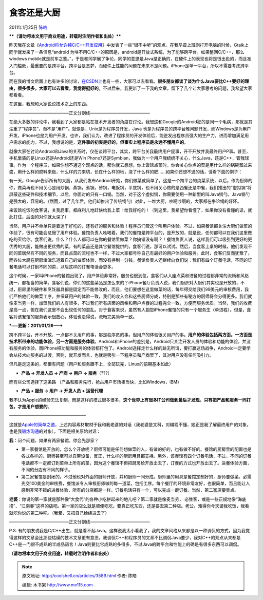 .. _articles3589:

食客还是大厨
============

2011年1月25日 `陈皓 <http://coolshell.cn/articles/author/haoel>`__

****（请勿将本文用于商业用途，转载时注明作者和出处）****

昨天我在文章《\ `Android将允许纯C/C++开发应用 <http://coolshell.cn/articles/3549.html>`__\ 》中发表了一些“很不中听”的观点，在我早晨上班刚打开电脑的时候，Gtalk上同学就发来了一条信息“android
为啥不用C/C++的原因是，android是开放式系统，为了能够跨平台。如果整回C/C++，那么windows
mobile就是前车之鉴。”，于是和同学展了争论，同学的意思是Java是正确的，在硬件上的表现也将是很出色的，而且准入门槛低，最重要的是跨平台，跨平台是恶梦，而硬件上性能的问题在未来不是问题。iPhone是单一平台，所以不需要考虑跨平台。

而在我的博文后面上也有许多的讨论，\ `在CSDN上 <http://sd.csdn.net/a/20110124/290717.html>`__\ 也有一些，大家可以去看看。\ **很多朋友都谈了谈为什么Java要比C++要好的理由，很多很多，大家可以去看看，我觉得挺好的**\ 。不过后来，我更新了一下我的文章，留下了几个让大家思考的问题，我希望大家都看看。

在这里，我想和大家说说技术之上的东西。

——————————————正文分割线——————————————

在绝大多数的评论中，我看到了大家都是站在技术开发者的角度在讨论。我想这和Google的Android犯的是同一个毛病，那就是其注重了“程序员”，而不是“用户”。就像是，Unix是为程序员开发，Java
也是为程序员的跨平台难问题开发，而Windows是为用户开发，iPhone也是为用户开发。也许，我们认为，改进了程序员的开发体验后，能迸发出程序员强大的生产力，进而增加满足用户需求的能力。不过，我想说的是，\ **这件事的初衷是好的，但事实上程序员是永远不懂用户的**\ 。

就像大家在讨论Android和Java的关系时，仅在谈跨平台，其实，跨平台关我最终用户屁事，开不开放并我最终用户P事。甚至，手机里装的是Linux还是Android还是Win
Phone7还是Symbian，我做为一个用户我统统不关心，什么Java，还是C++，管我球事。作为一个程序员，如果你想不通这个观点的话，那你就去想想，你上饭馆点菜时，你会关心你点的菜是用什么样的锅碗瓢盆来盛，用什么样的燃料来做，什么样的刀来切，长在什么样的地，浇了什么样的肥……如果你还想不通的话，请看下面的例子：

有一天，Google告诉所有的大厨，从我们发布Android开始，你们做菜就简单了，这是一个跨平台的烧菜系统，以后，作为厨师的你，做菜再也不用关心是用炒锅，蒸锅，煮锅，砂锅，电饭锅，平底锅，也不用关心做的是西餐还是中餐，我们推出的“虚拟锅”将屏蔽这些硬件和技术细节，以后，你面对的只有一口锅。当然，对于这个虚拟锅，你需要使用一种新型的叫Java锅勺。Java锅勺是强大的，容易的。（然而，过了几年后，他们却推出了传统锅勺）对此，一堆大厨，吵啊吵啊的，大家都在争论锅的好坏。

来饭馆吃饭的食客说，关我屁事，都麻利儿地赶快给我上菜！给我好吃的！（到这里，我希望你看懂了，如果你没有看懂的话，就此打住，后面的对你就太深了）

当然，用户并不单单只是着迷于好吃的，还有好的服务和体验！程序员们管这个叫用户体验。不过，如果餐馆都关注大厨们做菜的体验了，很有可能会怠慢了用户体验。餐馆负责人吆喝着，我们的餐馆是跨平台的，是开放的，就是说，任何都可以在我们这里做吃的买给你。食客们说，什么？什么人都可以在你的餐馆里做菜？你搞错没有啊？！餐馆负责人说，这样我们可以吸引到更好的更优秀的大厨，能做出更优秀的菜，有的菜品还是其它餐馆提供的。食客们说，那可以试试。然后，当食客上桌的时候，他们发现不同的菜居然有不同的服务，而且点菜的流程也不一样，不过大家都号称自己有最好的用户体验和服务。此时，食客们反而犹豫了。而各位大厨在厨房津津乐道着自己的做菜体验，而没有挣到一分钱。餐馆负责人还继续向食们说：我们有四个订餐电话，不同的订餐电话可以订到不同的菜，以后这样的订餐电话会更多。

这个时候，一家叫iPhone的餐馆出现了，用户体验非常好，服务也很到位，食客们从入座点菜和进餐的过程都非常的流畅和风格统一，都相当的简单。食客们说，你们的这些菜品是怎么来的？iPhone餐厅负责人说，我们厨房对大厨们其实也是开放的，不过，厨房里的硬件和烹饪器具都是固定而不能修改的，而且，他们要想在这里做菜的话，每年得交给我们99美元的审核费用，我们严格他们的做菜工序，并保证用户的体验一致，我们的收入会和这些厨师分成，特别是那些有秘方的厨师将会分得更多。我们就像麦当劳一样，加盟我们的人有很多，不过我们所有店面的风格和用户点餐的过程完全一致，方便而服务优质。当然，我们的收费是高一点，但在我们这里不会出现任何的混乱。对于食客来说，虽然有人抱怨iPhone餐馆的只有一个服务生（单进程），但是，食客对该餐馆的服务表示很放心，体验也没得说，流畅完美简单一致。

***—–更新：2011/01/26—–***

跨不跨平台，开不开放，一点都不关用户的事，那是程序员的事。但用户的体验很关用户的事。\ **用户的体验包括两方面，一方面是技术所带来的功能体验，另一方面是服务体验**\ 。Android和iPhone的差别是，Android只关注开发人员的体验和功能的体验，并没有服务的体验，而iPhone把功能和服务的体验都打包了。Android选择走什么样的路无所谓，要打赢这场战争，Android一定要学会从技术向服务的过渡，否则，就开发而言，也就是吸引一下程序员和产商罢了，其对用户没有任何吸引力。

但凡是走这条的，都很有问题（用户和服务跟不上，全部玩完，Linux的前期基本如此）

-  **产品 -> 开发人员 -> 产商 -> 用户 -> 服务**\ （???）

而有些公司选择了这条路
（产品和服务先行，抢占用户市场相当快，比如Windows，IBM）

-  **产品 + 服务 -> 用户 -> 开发人员 + 运营代理**

我不认为Apple的经验无法复制，而是这样的模式很多很多，\ **这个世界上有很多IT公司做到最后才发现，只有把产品和服务一同打包，才是用户想要的**\ 。

——————————————————

这就是\ `Apple的简单之道 <http://coolshell.cn/articles/3363.html>`__\ ，上述内容素材取材于我和我老婆的对话（我老婆是文科，对编程不懂，她正是我了解最终用户的对象，也是我\ `锻炼沟通 <http://coolshell.cn/articles/3236.html>`__\ 的对象）。下面是相关原始对话：

**我**\ ：问个问题，如果有两家餐馆，你会先那家？

-  第一家餐馆是开放的，怎么个开放呢？厨师可能是任何想做菜的人，有做的好的，也有做不好的。餐馆的厨房里的配置也是各式各样的，厨师甚至可以自带设备，反正，什么样的厨房用具都支持。另外，该餐馆有四个订餐电话，不过，不同的订餐电话都不一定都订到菜单上所有的菜，因为这个餐馆不但把厨房给开放出去了，订餐的方式也开放出去了。进餐体验方面，不同的分店有不同的样子。

-  第二家餐馆是封闭的，不过他也对外面的厨师开放，并和厨师一同分成。厨师里的用具是餐馆定制好的，厨师要做菜，必需先交100美金的审核费，餐馆派专人审核厨师做的每一道菜，包括工序。每个餐厅的环境非常友好，也很简单，而且能让人感到非常不错的进餐体验，所有的分店都是一样。订餐电话只有一个，可以完成一键订餐。当然，第二家店要贵点。

**老婆**\ ：你说的第一家就是那种像“大食代”的各种小吃拼起来的地儿吧？第二家就是像麦当劳，
必胜客，或是一些正规地像“海底捞”、“江南春”这样的店吧。第一家的店么就是顺便吃吃，要真正吃东西，还是要去第二种店。老公，难得你今天请我吃饭，我看就吃你说的第二种吧。（我晕，又把自己给绕进去了）

——————————————正文分割线——————————————

P.S.
有的朋友说我是C/C++出生，就是看不起Java。这样说我太小看我了，我的文章风格从来都是以一种调侃的方式，因为我觉得这样的文章会比那些枯燥的技术文章更有意思。我调侃C++和程序员的文章不比调侃Java要少，我对C++的观点从来都是C++是一门很不成熟的半成品语言！Java则要比它成熟的多得多，不过Java的跨平台和性能上的确是有很多东西可以调侃。

**（请勿将本文用于商业用途，转载时注明作者和出处）**

.. |image6| image:: /coolshell/static/20140922093348758000.jpg

.. note::
    原文地址: http://coolshell.cn/articles/3589.html 
    作者: 陈皓 

    编辑: 木书架 http://www.me115.com
